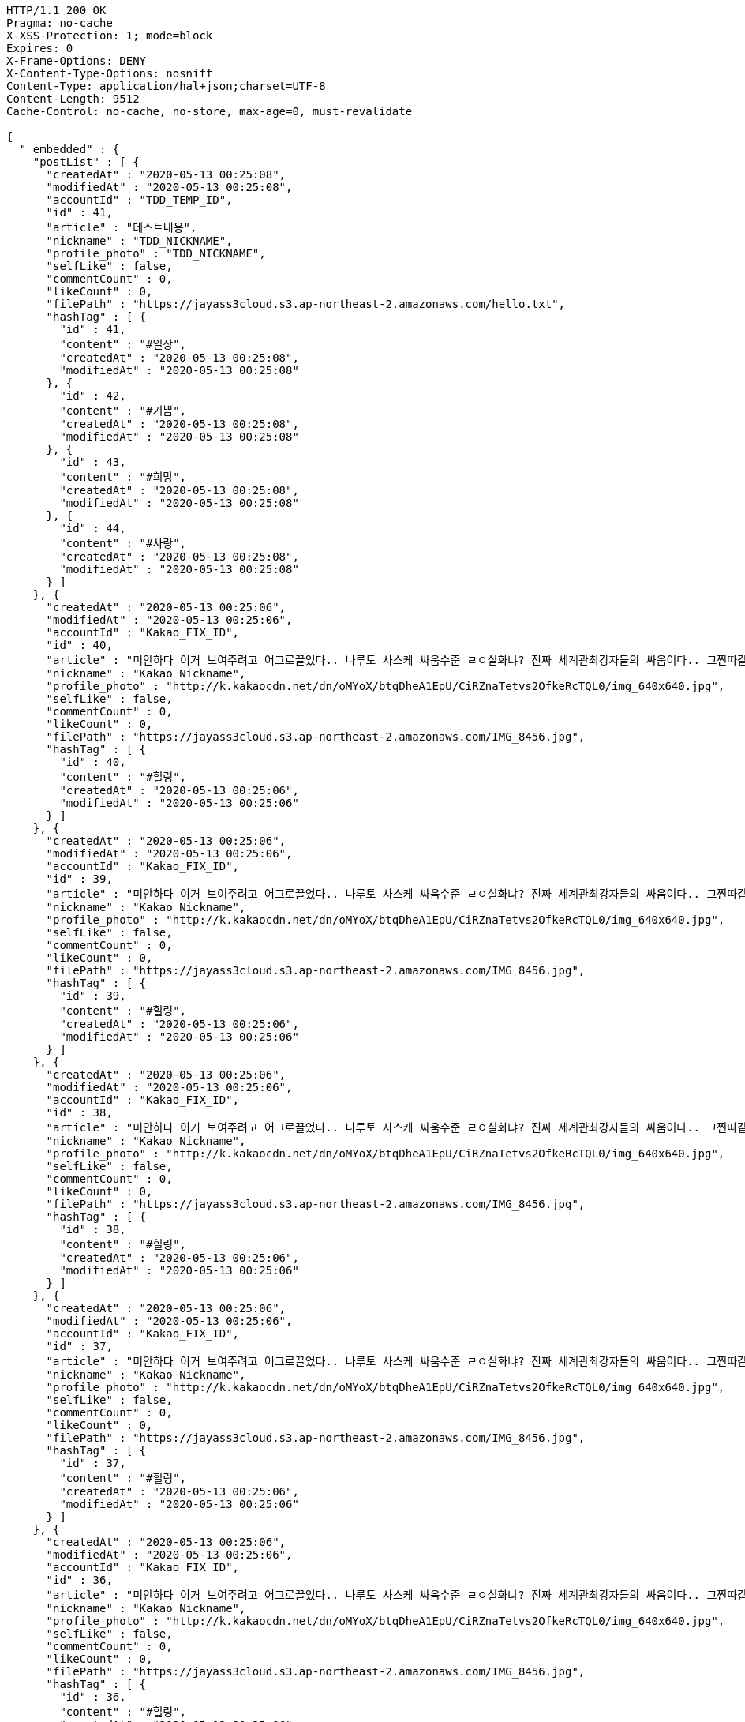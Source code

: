 [source,http,options="nowrap"]
----
HTTP/1.1 200 OK
Pragma: no-cache
X-XSS-Protection: 1; mode=block
Expires: 0
X-Frame-Options: DENY
X-Content-Type-Options: nosniff
Content-Type: application/hal+json;charset=UTF-8
Content-Length: 9512
Cache-Control: no-cache, no-store, max-age=0, must-revalidate

{
  "_embedded" : {
    "postList" : [ {
      "createdAt" : "2020-05-13 00:25:08",
      "modifiedAt" : "2020-05-13 00:25:08",
      "accountId" : "TDD_TEMP_ID",
      "id" : 41,
      "article" : "테스트내용",
      "nickname" : "TDD_NICKNAME",
      "profile_photo" : "TDD_NICKNAME",
      "selfLike" : false,
      "commentCount" : 0,
      "likeCount" : 0,
      "filePath" : "https://jayass3cloud.s3.ap-northeast-2.amazonaws.com/hello.txt",
      "hashTag" : [ {
        "id" : 41,
        "content" : "#일상",
        "createdAt" : "2020-05-13 00:25:08",
        "modifiedAt" : "2020-05-13 00:25:08"
      }, {
        "id" : 42,
        "content" : "#기쁨",
        "createdAt" : "2020-05-13 00:25:08",
        "modifiedAt" : "2020-05-13 00:25:08"
      }, {
        "id" : 43,
        "content" : "#희망",
        "createdAt" : "2020-05-13 00:25:08",
        "modifiedAt" : "2020-05-13 00:25:08"
      }, {
        "id" : 44,
        "content" : "#사랑",
        "createdAt" : "2020-05-13 00:25:08",
        "modifiedAt" : "2020-05-13 00:25:08"
      } ]
    }, {
      "createdAt" : "2020-05-13 00:25:06",
      "modifiedAt" : "2020-05-13 00:25:06",
      "accountId" : "Kakao_FIX_ID",
      "id" : 40,
      "article" : "미안하다 이거 보여주려고 어그로끌었다.. 나루토 사스케 싸움수준 ㄹㅇ실화냐? 진짜 세계관최강자들의 싸움이다.. 그찐따같던 나루토가 맞나? 진짜 나루토는 전설이다.",
      "nickname" : "Kakao Nickname",
      "profile_photo" : "http://k.kakaocdn.net/dn/oMYoX/btqDheA1EpU/CiRZnaTetvs2OfkeRcTQL0/img_640x640.jpg",
      "selfLike" : false,
      "commentCount" : 0,
      "likeCount" : 0,
      "filePath" : "https://jayass3cloud.s3.ap-northeast-2.amazonaws.com/IMG_8456.jpg",
      "hashTag" : [ {
        "id" : 40,
        "content" : "#힐링",
        "createdAt" : "2020-05-13 00:25:06",
        "modifiedAt" : "2020-05-13 00:25:06"
      } ]
    }, {
      "createdAt" : "2020-05-13 00:25:06",
      "modifiedAt" : "2020-05-13 00:25:06",
      "accountId" : "Kakao_FIX_ID",
      "id" : 39,
      "article" : "미안하다 이거 보여주려고 어그로끌었다.. 나루토 사스케 싸움수준 ㄹㅇ실화냐? 진짜 세계관최강자들의 싸움이다.. 그찐따같던 나루토가 맞나? 진짜 나루토는 전설이다.",
      "nickname" : "Kakao Nickname",
      "profile_photo" : "http://k.kakaocdn.net/dn/oMYoX/btqDheA1EpU/CiRZnaTetvs2OfkeRcTQL0/img_640x640.jpg",
      "selfLike" : false,
      "commentCount" : 0,
      "likeCount" : 0,
      "filePath" : "https://jayass3cloud.s3.ap-northeast-2.amazonaws.com/IMG_8456.jpg",
      "hashTag" : [ {
        "id" : 39,
        "content" : "#힐링",
        "createdAt" : "2020-05-13 00:25:06",
        "modifiedAt" : "2020-05-13 00:25:06"
      } ]
    }, {
      "createdAt" : "2020-05-13 00:25:06",
      "modifiedAt" : "2020-05-13 00:25:06",
      "accountId" : "Kakao_FIX_ID",
      "id" : 38,
      "article" : "미안하다 이거 보여주려고 어그로끌었다.. 나루토 사스케 싸움수준 ㄹㅇ실화냐? 진짜 세계관최강자들의 싸움이다.. 그찐따같던 나루토가 맞나? 진짜 나루토는 전설이다.",
      "nickname" : "Kakao Nickname",
      "profile_photo" : "http://k.kakaocdn.net/dn/oMYoX/btqDheA1EpU/CiRZnaTetvs2OfkeRcTQL0/img_640x640.jpg",
      "selfLike" : false,
      "commentCount" : 0,
      "likeCount" : 0,
      "filePath" : "https://jayass3cloud.s3.ap-northeast-2.amazonaws.com/IMG_8456.jpg",
      "hashTag" : [ {
        "id" : 38,
        "content" : "#힐링",
        "createdAt" : "2020-05-13 00:25:06",
        "modifiedAt" : "2020-05-13 00:25:06"
      } ]
    }, {
      "createdAt" : "2020-05-13 00:25:06",
      "modifiedAt" : "2020-05-13 00:25:06",
      "accountId" : "Kakao_FIX_ID",
      "id" : 37,
      "article" : "미안하다 이거 보여주려고 어그로끌었다.. 나루토 사스케 싸움수준 ㄹㅇ실화냐? 진짜 세계관최강자들의 싸움이다.. 그찐따같던 나루토가 맞나? 진짜 나루토는 전설이다.",
      "nickname" : "Kakao Nickname",
      "profile_photo" : "http://k.kakaocdn.net/dn/oMYoX/btqDheA1EpU/CiRZnaTetvs2OfkeRcTQL0/img_640x640.jpg",
      "selfLike" : false,
      "commentCount" : 0,
      "likeCount" : 0,
      "filePath" : "https://jayass3cloud.s3.ap-northeast-2.amazonaws.com/IMG_8456.jpg",
      "hashTag" : [ {
        "id" : 37,
        "content" : "#힐링",
        "createdAt" : "2020-05-13 00:25:06",
        "modifiedAt" : "2020-05-13 00:25:06"
      } ]
    }, {
      "createdAt" : "2020-05-13 00:25:06",
      "modifiedAt" : "2020-05-13 00:25:06",
      "accountId" : "Kakao_FIX_ID",
      "id" : 36,
      "article" : "미안하다 이거 보여주려고 어그로끌었다.. 나루토 사스케 싸움수준 ㄹㅇ실화냐? 진짜 세계관최강자들의 싸움이다.. 그찐따같던 나루토가 맞나? 진짜 나루토는 전설이다.",
      "nickname" : "Kakao Nickname",
      "profile_photo" : "http://k.kakaocdn.net/dn/oMYoX/btqDheA1EpU/CiRZnaTetvs2OfkeRcTQL0/img_640x640.jpg",
      "selfLike" : false,
      "commentCount" : 0,
      "likeCount" : 0,
      "filePath" : "https://jayass3cloud.s3.ap-northeast-2.amazonaws.com/IMG_8456.jpg",
      "hashTag" : [ {
        "id" : 36,
        "content" : "#힐링",
        "createdAt" : "2020-05-13 00:25:06",
        "modifiedAt" : "2020-05-13 00:25:06"
      } ]
    }, {
      "createdAt" : "2020-05-13 00:25:06",
      "modifiedAt" : "2020-05-13 00:25:06",
      "accountId" : "Kakao_FIX_ID",
      "id" : 35,
      "article" : "미안하다 이거 보여주려고 어그로끌었다.. 나루토 사스케 싸움수준 ㄹㅇ실화냐? 진짜 세계관최강자들의 싸움이다.. 그찐따같던 나루토가 맞나? 진짜 나루토는 전설이다.",
      "nickname" : "Kakao Nickname",
      "profile_photo" : "http://k.kakaocdn.net/dn/oMYoX/btqDheA1EpU/CiRZnaTetvs2OfkeRcTQL0/img_640x640.jpg",
      "selfLike" : false,
      "commentCount" : 0,
      "likeCount" : 0,
      "filePath" : "https://jayass3cloud.s3.ap-northeast-2.amazonaws.com/IMG_8456.jpg",
      "hashTag" : [ {
        "id" : 35,
        "content" : "#힐링",
        "createdAt" : "2020-05-13 00:25:06",
        "modifiedAt" : "2020-05-13 00:25:06"
      } ]
    }, {
      "createdAt" : "2020-05-13 00:25:06",
      "modifiedAt" : "2020-05-13 00:25:06",
      "accountId" : "Kakao_FIX_ID",
      "id" : 34,
      "article" : "미안하다 이거 보여주려고 어그로끌었다.. 나루토 사스케 싸움수준 ㄹㅇ실화냐? 진짜 세계관최강자들의 싸움이다.. 그찐따같던 나루토가 맞나? 진짜 나루토는 전설이다.",
      "nickname" : "Kakao Nickname",
      "profile_photo" : "http://k.kakaocdn.net/dn/oMYoX/btqDheA1EpU/CiRZnaTetvs2OfkeRcTQL0/img_640x640.jpg",
      "selfLike" : false,
      "commentCount" : 0,
      "likeCount" : 0,
      "filePath" : "https://jayass3cloud.s3.ap-northeast-2.amazonaws.com/IMG_8456.jpg",
      "hashTag" : [ {
        "id" : 34,
        "content" : "#힐링",
        "createdAt" : "2020-05-13 00:25:06",
        "modifiedAt" : "2020-05-13 00:25:06"
      } ]
    }, {
      "createdAt" : "2020-05-13 00:25:06",
      "modifiedAt" : "2020-05-13 00:25:06",
      "accountId" : "Kakao_FIX_ID",
      "id" : 33,
      "article" : "미안하다 이거 보여주려고 어그로끌었다.. 나루토 사스케 싸움수준 ㄹㅇ실화냐? 진짜 세계관최강자들의 싸움이다.. 그찐따같던 나루토가 맞나? 진짜 나루토는 전설이다.",
      "nickname" : "Kakao Nickname",
      "profile_photo" : "http://k.kakaocdn.net/dn/oMYoX/btqDheA1EpU/CiRZnaTetvs2OfkeRcTQL0/img_640x640.jpg",
      "selfLike" : false,
      "commentCount" : 0,
      "likeCount" : 0,
      "filePath" : "https://jayass3cloud.s3.ap-northeast-2.amazonaws.com/IMG_8456.jpg",
      "hashTag" : [ {
        "id" : 33,
        "content" : "#힐링",
        "createdAt" : "2020-05-13 00:25:06",
        "modifiedAt" : "2020-05-13 00:25:06"
      } ]
    }, {
      "createdAt" : "2020-05-13 00:25:06",
      "modifiedAt" : "2020-05-13 00:25:06",
      "accountId" : "Kakao_FIX_ID",
      "id" : 32,
      "article" : "미안하다 이거 보여주려고 어그로끌었다.. 나루토 사스케 싸움수준 ㄹㅇ실화냐? 진짜 세계관최강자들의 싸움이다.. 그찐따같던 나루토가 맞나? 진짜 나루토는 전설이다.",
      "nickname" : "Kakao Nickname",
      "profile_photo" : "http://k.kakaocdn.net/dn/oMYoX/btqDheA1EpU/CiRZnaTetvs2OfkeRcTQL0/img_640x640.jpg",
      "selfLike" : false,
      "commentCount" : 0,
      "likeCount" : 0,
      "filePath" : "https://jayass3cloud.s3.ap-northeast-2.amazonaws.com/IMG_8456.jpg",
      "hashTag" : [ {
        "id" : 32,
        "content" : "#힐링",
        "createdAt" : "2020-05-13 00:25:06",
        "modifiedAt" : "2020-05-13 00:25:06"
      } ]
    } ]
  },
  "_links" : {
    "first" : {
      "href" : "http://localhost:8080/api/post?page=0&size=10"
    },
    "self" : {
      "href" : "http://localhost:8080/api/post?page=0&size=10"
    },
    "next" : {
      "href" : "http://localhost:8080/api/post?page=1&size=10"
    },
    "last" : {
      "href" : "http://localhost:8080/api/post?page=4&size=10"
    },
    "profile" : {
      "href" : "/docs/index.html#resource-post-list"
    }
  },
  "page" : {
    "size" : 10,
    "totalElements" : 41,
    "totalPages" : 5,
    "number" : 0
  }
}
----